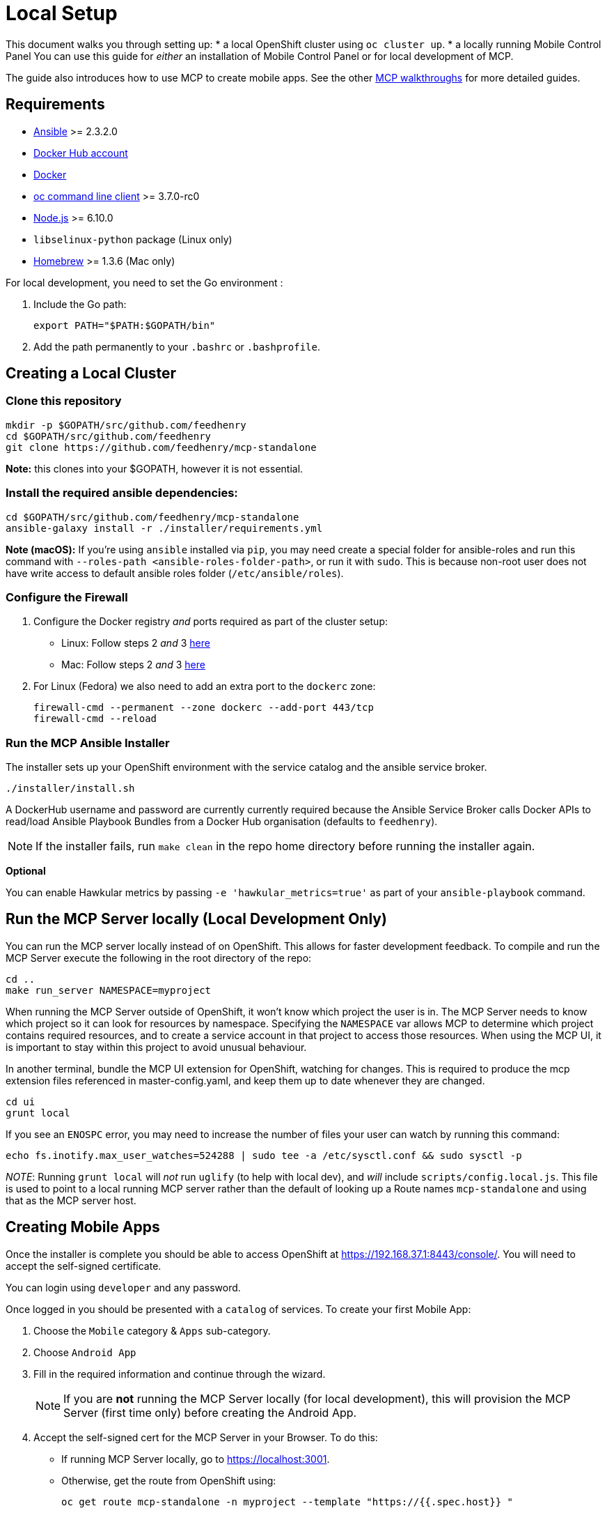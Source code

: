 [[local-setup]]
= Local Setup

This document walks you through setting up:
* a local OpenShift cluster using `oc cluster up`.
* a locally running Mobile Control Panel
You can use this guide for _either_ an installation of Mobile Control Panel or for local development of MCP.

The guide also introduces how to use MCP to create mobile apps. See the other link:../../README.adoc#walkthroughs[MCP walkthroughs]
for more detailed guides.


[[requirements]]
== Requirements

* http://docs.ansible.com/ansible/latest/intro_installation.html[Ansible]
>= 2.3.2.0
* https://hub.docker.com/[Docker Hub account]
* https://docs.docker.com/engine/installation/[Docker]
* https://github.com/openshift/origin/releases[oc command line client] >= 3.7.0-rc0
* https://nodejs.org/en/[Node.js] >= 6.10.0
* `libselinux-python` package (Linux only)
* https://brew.sh[Homebrew] >= 1.3.6 (Mac only)

For local development, you need to set the Go environment :

. Include the Go path:
+
[source,sh]
----
export PATH="$PATH:$GOPATH/bin"
----

. Add the path permanently to your `.bashrc` or `.bashprofile`.

[[creating-a-local-cluster]]
== Creating a Local Cluster

[[clone-this-repository]]
=== Clone this repository

[source,bash]
----
mkdir -p $GOPATH/src/github.com/feedhenry
cd $GOPATH/src/github.com/feedhenry
git clone https://github.com/feedhenry/mcp-standalone
----

*Note:* this clones into your $GOPATH, however it is not essential.

[[install-the-required-ansible-dependencies]]
=== Install the required ansible dependencies:

[source,sh]
----
cd $GOPATH/src/github.com/feedhenry/mcp-standalone
ansible-galaxy install -r ./installer/requirements.yml
----
*Note (macOS):* If you're using `ansible` installed via `pip`, you may need create 
a special folder for ansible-roles and run this command with `--roles-path <ansible-roles-folder-path>`,
or run it with `sudo`. This is because non-root user does not have write access to default ansible roles folder (`/etc/ansible/roles`).

[[firewall-setup]]
=== Configure the Firewall

. Configure the Docker registry _and_ ports required as part
of the cluster setup:
+
* Linux: Follow steps 2 _and_ 3
https://github.com/openshift/origin/blob/master/docs/cluster_up_down.md#linux[here]
* Mac: Follow steps 2 _and_ 3
https://github.com/openshift/origin/blob/master/docs/cluster_up_down.md#macos-with-docker-for-mac[here]

. For Linux (Fedora) we also need to add an extra port to the `dockerc`
zone:
+
[source,sh]
----
firewall-cmd --permanent --zone dockerc --add-port 443/tcp
firewall-cmd --reload
----

[[run-the-ansible-installer]]
=== Run the MCP Ansible Installer

The installer sets up your OpenShift environment with the service catalog and the ansible service broker.

[source,sh]
----
./installer/install.sh
----

A DockerHub username and password are currently currently required because the
Ansible Service Broker calls Docker APIs to read/load Ansible Playbook
Bundles from a Docker Hub organisation (defaults to `feedhenry`).

NOTE: If the installer fails, run
`make clean` in the repo home directory before running the installer again.

*Optional*

You can enable Hawkular metrics by passing `-e 'hawkular_metrics=true'`
as part of your `ansible-playbook` command.

[[local-development-only-run-the-mcp-server-locally]]
== Run the MCP Server locally (Local Development Only)

You can run the MCP server locally instead of on
OpenShift. This allows for faster development feedback. To compile and run the
MCP Server execute the following in the root directory of the repo:

[source,sh]
----
cd ..
make run_server NAMESPACE=myproject
----

When running the MCP Server outside of OpenShift, it won't know which project the user is in.
The MCP Server needs to know which project so it can look for resources by namespace.
Specifying the `NAMESPACE` var allows MCP to determine which project contains required resources,
and to create a service account in that project to access those resources.
When using the MCP UI, it is important to stay within this project to avoid unusual behaviour.

In another terminal, bundle the MCP UI extension for OpenShift, watching
for changes. This is required to produce the mcp extension files
referenced in master-config.yaml, and keep them up to date whenever
they are changed.

....
cd ui
grunt local
....

If you see an `ENOSPC` error, you may need to increase the number of
files your user can watch by running this command:

[source,sh]
----
echo fs.inotify.max_user_watches=524288 | sudo tee -a /etc/sysctl.conf && sudo sysctl -p
----

_NOTE_: Running `grunt local` will _not_ run `uglify` (to help with
local dev), and _will_ include `scripts/config.local.js`. This file is
used to point to a local running MCP server rather than the default of
looking up a Route names `mcp-standalone` and using that as the MCP
server host.

[[creating-mobile-apps]]
== Creating Mobile Apps

Once the installer is complete you should be able to access OpenShift at
https://192.168.37.1:8443/console/. You will need to accept the
self-signed certificate.

You can login using `developer` and any password.

Once logged in you should be presented with a `catalog` of services.
To create your first Mobile App:

. Choose the `Mobile` category & `Apps` sub-category.
. Choose `Android App`
. Fill in the required information and continue through the wizard.
+
NOTE: If you are *not* running the MCP Server locally (for local
development), this will provision the MCP Server (first time only)
before creating the Android App.

. Accept the self-signed cert for the MCP Server in your
Browser. To do this:
+
* If running MCP Server locally, go to https://localhost:3001.
* Otherwise, get the route from OpenShift using:
+
`oc get route mcp-standalone -n myproject --template "https://{{.spec.host}} "`

. Visit the route in your browser and accept the cert.
+
NOTE: The page might give a message like `no token provided access denied'.
This is OK as it show’s the cert is now trusted and we’re hitting the
server.
. Back in your Project, click the `Mobile` tab on the left nav. You
should now see the Mobile Overview screen and your Android App.

[[useful-bash-function]]
== Useful Bash Function

The following bash function will allow you to do
....
mcp up
mcp down
....

Add the following to your bash_profile

....
export DOCKERHUB_PASSWORD="supersecret"
export DOCKERHUB_USERNAME="user"
export DOCKERHUB_APBS_ORG="feedhenry"
export TAG=latest

function mcp(){
        if [ "$1" == "up" ]; then
          echo "mcp up"
          cd $GOPATH/src/github.com/feedhenry/mcp-standalone/installer/ && ansible-playbook playbook.yml -e "dockerhub_username=$DOCKERHUB_USERNAME" -e "dockerhub_tag=${TAG:-latest}" -e "dockerhub_password=$DOCKERHUB_PASSWORD" -e "dockerhub_org=$DOCKERHUB_APBS_ORG" --ask-become-pass
       fi
       if [ "$1" == "down" ]; then
         cd $GOPATH/src/github.com/feedhenry/mcp-standalone && make clean
       fi

}
....


[[next-steps]]
== Next Steps

* To contribute to MCP, check out the link:../../README.adoc#contributing[Contributing] section of the README.
* See the other link:../../README.adoc#walkthroughs[MCP walkthroughs].
